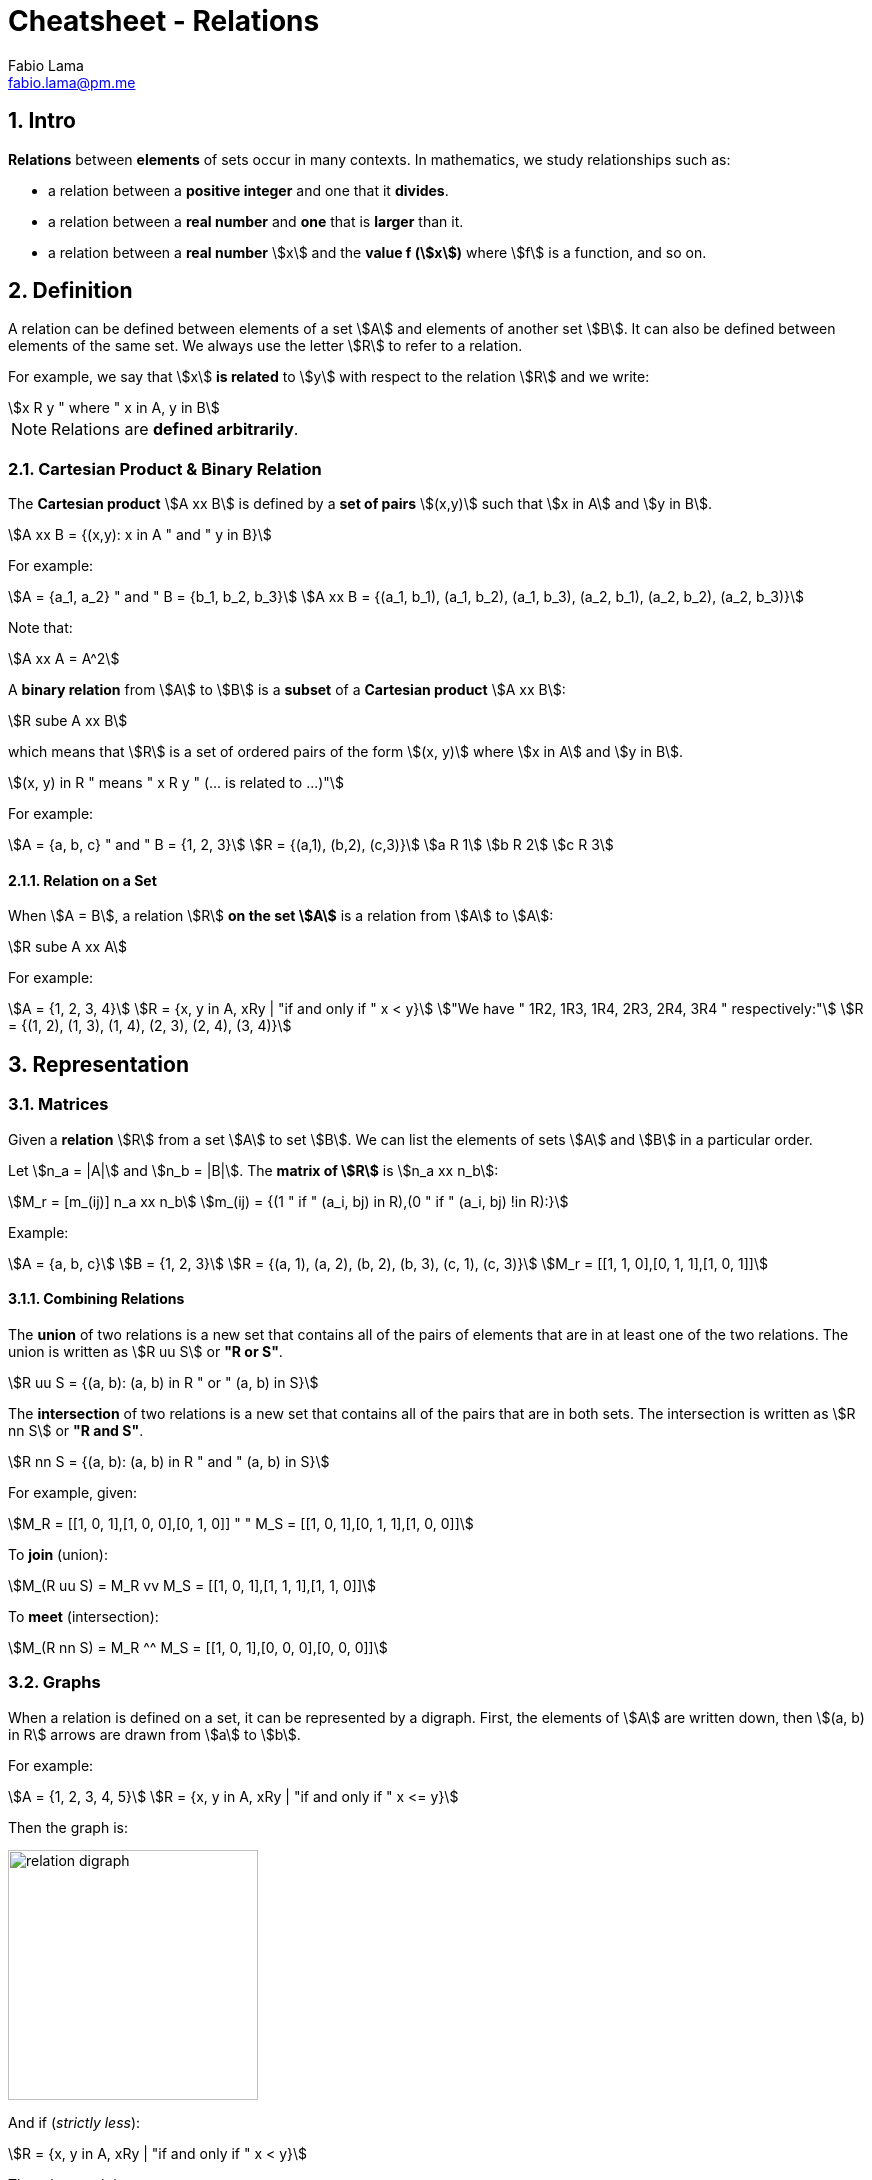 = Cheatsheet - Relations
Fabio Lama <fabio.lama@pm.me>
:description: Module: CM1020- Discrete Mathematics, started 25. October 2022
:doctype: article
:sectnums: 4
:stem:

== Intro

**Relations** between **elements** of sets occur in many contexts. In
mathematics, we study relationships such as:

* a relation between a **positive integer** and one that it **divides**.
* a relation between a **real number** and **one** that is **larger** than it.
* a relation between a **real number** stem:[x] and the **value f (stem:[x])**
where stem:[f] is a function, and so on.

== Definition

A relation can be defined between elements of a set stem:[A] and elements of
another set stem:[B]. It can also be defined between elements of the same set.
We always use the letter stem:[R] to refer to a relation.

For example, we say that stem:[x] **is related** to stem:[y] with respect to the
relation stem:[R] and we write:

[stem]
++++
x R y " where " x in A, y in B
++++

NOTE: Relations are **defined arbitrarily**.

=== Cartesian Product & Binary Relation

The **Cartesian product** stem:[A xx B] is defined by a **set of pairs**
stem:[(x,y)] such that stem:[x in A] and stem:[y in B].

[stem]
++++
A xx B = {(x,y): x in A " and " y in B}
++++

For example:

[stem]
++++
A = {a_1, a_2} " and " B = {b_1, b_2, b_3}\
A xx B = {(a_1, b_1), (a_1, b_2), (a_1, b_3), (a_2, b_1), (a_2, b_2), (a_2, b_3)}
++++

Note that:

[stem]
++++
A xx A = A^2
++++

A **binary relation** from stem:[A] to stem:[B] is a **subset** of a **Cartesian
product** stem:[A xx B]:

[stem]
++++
R sube A xx B
++++

which means that stem:[R] is a set of ordered pairs of the form stem:[(x, y)]
where stem:[x in A] and stem:[y in B].

[stem]
++++
(x, y) in R " means " x R y " (... is related to ...)"
++++

For example:

[stem]
++++
A = {a, b, c} " and " B = {1, 2, 3}\
R = {(a,1), (b,2), (c,3)}\
a R 1\
b R 2\
c R 3
++++

==== Relation on a Set

When stem:[A = B], a relation stem:[R] **on the set stem:[A]** is a relation
from stem:[A] to stem:[A]:

[stem]
++++
R sube A xx A
++++

For example:

[stem]
++++
A = {1, 2, 3, 4}\
R = {x, y in A, xRy | "if and only if " x < y}\
"We have " 1R2, 1R3, 1R4, 2R3, 2R4, 3R4 " respectively:"\
R = {(1, 2), (1, 3), (1, 4), (2, 3), (2, 4), (3, 4)}
++++

== Representation

=== Matrices

Given a **relation** stem:[R] from a set stem:[A] to set stem:[B]. We can list
the elements of sets stem:[A] and stem:[B] in a particular order.

Let stem:[n_a = |A|] and stem:[n_b = |B|]. The **matrix of stem:[R]** is stem:[n_a xx n_b]:

[stem]
++++
M_r = [m_(ij)] n_a xx n_b\
m_(ij) = {(1 " if " (a_i, bj) in R),(0 " if " (a_i, bj) !in R):}
++++

Example:

[stem]
++++
A = {a, b, c}\
B = {1, 2, 3}\
R = {(a, 1), (a, 2), (b, 2), (b, 3), (c, 1), (c, 3)}\
M_r = [[1, 1, 0],[0, 1, 1],[1, 0, 1]]
++++

==== Combining Relations

The **union** of two relations is a new set that contains all of the pairs of
elements that are in at least one of the two relations. The union is written as
stem:[R uu S] or **"R or S"**.

[stem]
++++
R uu S = {(a, b): (a, b) in R " or " (a, b) in S}
++++

The **intersection** of two relations is a new set that contains all of the
pairs that are in both sets. The intersection is written as stem:[R nn S] or **"R
and S"**.

[stem]
++++
R nn S = {(a, b): (a, b) in R " and " (a, b) in S}
++++

For example, given:

[stem]
++++
M_R = [[1, 0, 1],[1, 0, 0],[0, 1, 0]] " " M_S = [[1, 0, 1],[0, 1, 1],[1, 0, 0]]
++++

To **join** (union):

[stem]
++++
M_(R uu S) = M_R vv M_S = [[1, 0, 1],[1, 1, 1],[1, 1, 0]]
++++

To **meet** (intersection):

[stem]
++++
M_(R nn S) = M_R ^^ M_S = [[1, 0, 1],[0, 0, 0],[0, 0, 0]]
++++

=== Graphs

When a relation is defined on a set, it can be represented by a digraph. First,
the elements of stem:[A] are written down, then stem:[(a, b) in R] arrows are
drawn from stem:[a] to stem:[b].

For example:

[stem]
++++
A = {1, 2, 3, 4, 5}\
R = {x, y in A, xRy | "if and only if " x <= y}
++++

Then the graph is:

image::./assets/relation_digraph.png[align=center, width=250]

And if (_strictly less_):

[stem]
++++
R = {x, y in A, xRy | "if and only if " x < y}
++++

Then the graph is:

image::./assets/relation_digraph_2.png[align=center, width=250]

== Properties

=== Reflexivity

A relation stem:[R] in a set stem:[S] is said to be **reflexive** if and only
if:

[stem]
++++
x R x, AA x in S\
-=\
(x, x) in R, AA x in S
++++

For example, the following is reflexive:

[stem]
++++
R = {(a, a) in ZZ^2 | a = a}\
1 = 1\
2 = 2\
...
++++

While this example is **not** reflexive:

[stem]
++++
R = {(a, a) in ZZ^2 | a < a}\
1 < 1 " (false)"\
2 < 2 " (false)"\
...
++++

=== Symmetry

A relation stem:[R] on a set stem:[S] is said to be **symmetric** if and only
if:

[stem]
++++
AA (a, b) in S, " if " aRb " then " bRa
++++

For example, the following is symmetric:

[stem]
++++
R = {(a, b) in ZZ^2 | a + b = b + a}\
1 + 2 = 2 + 1\
2 + 1 = 1 + 2\
...
++++

While this example is **not** symmetric:

[stem]
++++
R = {(a, b) in ZZ^2 | a <= b}\
1 <= 2 " but " 2 <= 1 (false)\
...
++++

=== Anti-Symmetric

A relation stem:[R] on a set stem:[S] is said to be **anti-symmetric** if and
only if:

[stem]
++++
AA (a, b) in S, " if " (aRb " and " bRa) " then " a = b
++++

For example, the following is anti-symmetric:

[stem]
++++
R = {(a, b) in ZZ^2 | a <= b}\
1 <= 1 " and " 1 <=1\
"implies " 1 = 1\
...
++++

=== Transitivity

A relation stem:[R] on set stem:[S] is called **transitive** if and only if:

[stem]
++++
AA (a, b, c) in S, " if " (aRb " and " bRc) " then " aRc
++++

For example, the following is transitive:

[stem]
++++
R = {(a, b) in ZZ^2 | a <= b }\
2 <= 3 " and " 3 <= 4\
"implies " 2 <= 4\
...
++++
